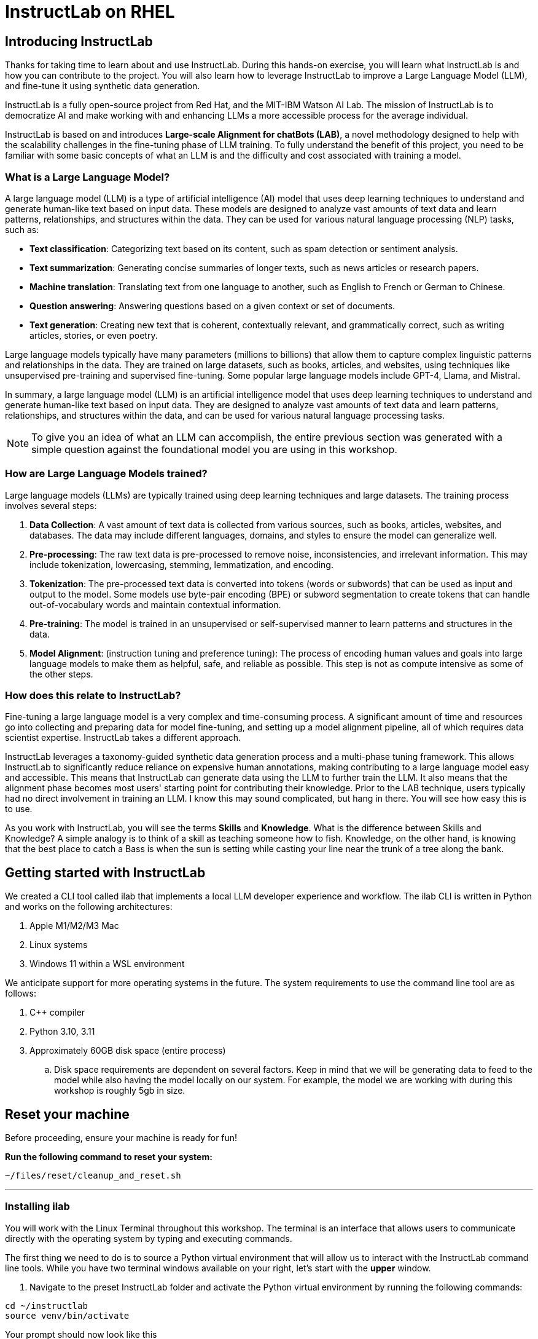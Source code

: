 = InstructLab on RHEL
:experimental: true
:imagesdir: ../assets/images

[#intro]
== Introducing InstructLab

Thanks for taking time to learn about and use InstructLab. During this hands-on exercise, you will learn what InstructLab is and how you can contribute to the project. You will also learn how to leverage InstructLab to improve a Large Language Model (LLM), and fine-tune it using synthetic data generation.

InstructLab is a fully open-source project from Red Hat, and the MIT-IBM Watson AI Lab. The mission of InstructLab is to democratize AI and make working with and enhancing LLMs a more accessible process for the average individual.

InstructLab is based on and introduces **Large-scale Alignment for chatBots (LAB)**, a novel methodology designed to help with the scalability challenges in the fine-tuning phase of LLM training. To fully understand the benefit of this project, you need to be familiar with some basic concepts of what an LLM is and the difficulty and cost associated with training a model.

[#llms]
=== What is a Large Language Model?

A large language model (LLM) is a type of artificial intelligence (AI) model that uses deep learning techniques to understand and generate human-like text based on input data. These models are designed to analyze vast amounts of text data and learn patterns, relationships, and structures within the data. They can be used for various natural language processing (NLP) tasks, such as:

* *Text classification*: Categorizing text based on its content, such as spam detection or sentiment analysis.
* *Text summarization*: Generating concise summaries of longer texts, such as news articles or research papers.
* *Machine translation*: Translating text from one language to another, such as English to French or German to Chinese.
* *Question answering*: Answering questions based on a given context or set of documents.
* *Text generation*: Creating new text that is coherent, contextually relevant, and grammatically correct, such as writing articles, stories, or even poetry.

Large language models typically have many parameters (millions to billions) that allow them to capture complex linguistic patterns and relationships in the data. They are trained on large datasets, such as books, articles, and websites, using techniques like unsupervised pre-training and supervised fine-tuning. Some popular large language models include GPT-4, Llama, and Mistral.

In summary, a large language model (LLM) is an artificial intelligence model that uses deep learning techniques to understand and generate human-like text based on input data. They are designed to analyze vast amounts of text data and learn patterns, relationships, and structures within the data, and can be used for various natural language processing tasks.

NOTE: To give you an idea of what an LLM can accomplish, the entire previous section was generated with a simple question against the foundational model you are using in this workshop.

[#how_trained]
=== How are Large Language Models trained?

Large language models (LLMs) are typically trained using deep learning techniques and large datasets. The training process involves several steps:

. *Data Collection*: A vast amount of text data is collected from various sources, such as books, articles, websites, and databases. The data may include different languages, domains, and styles to ensure the model can generalize well.
. *Pre-processing*: The raw text data is pre-processed to remove noise, inconsistencies, and irrelevant information. This may include tokenization, lowercasing, stemming, lemmatization, and encoding.
. *Tokenization*: The pre-processed text data is converted into tokens (words or subwords) that can be used as input and output to the model. Some models use byte-pair encoding (BPE) or subword segmentation to create tokens that can handle out-of-vocabulary words and maintain contextual information.
. *Pre-training*: The model is trained in an unsupervised or self-supervised manner to learn patterns and structures in the data.
. *Model Alignment*: (instruction tuning and preference tuning): The process of encoding human values and goals into large language models to make them as helpful, safe, and reliable as possible. This step is not as compute intensive as some of the other steps. 

[#instructlab]
=== How does this relate to InstructLab?

Fine-tuning a large language model is a very complex and time-consuming process. A significant amount of time and resources go into collecting and preparing data for model fine-tuning, and setting up a model alignment pipeline, all of which requires data scientist expertise. InstructLab takes a different approach.

InstructLab leverages a taxonomy-guided synthetic data generation process and a multi-phase tuning framework. This allows InstructLab to significantly reduce reliance on expensive human annotations, making contributing to a large language model easy and accessible. This means that InstructLab can generate data using the LLM to further train the LLM. It also means that the alignment phase becomes most users' starting point for contributing their knowledge.  Prior to the LAB technique, users typically had no direct involvement in training an LLM. I know this may sound complicated, but hang in there. You will see how easy this is to use.

As you work with InstructLab, you will see the terms **Skills** and **Knowledge**.  What is the difference between Skills and Knowledge? A simple analogy is to think of a skill as teaching someone how to fish. Knowledge, on the other hand, is knowing that the best place to catch a Bass is when the sun is setting while casting your line near the trunk of a tree along the bank.

[#getting_started]
== Getting started with InstructLab

We created a CLI tool called ilab that implements a local LLM developer experience and workflow. The ilab CLI is written in Python and works on the following architectures:

. Apple M1/M2/M3 Mac
. Linux systems
. Windows 11 within a WSL environment

We anticipate support for more operating systems in the future. The system requirements to use the command line tool are as follows:

. C++ compiler
. Python 3.10, 3.11
. Approximately 60GB disk space (entire process)
.. Disk space requirements are dependent on several factors. Keep in mind that we will be generating data to feed to the model while also having the model locally on our system. For example, the model we are working with during this workshop is roughly 5gb in size.

// This reset section needs to go away after techxchange
== Reset your machine

Before proceeding, ensure your machine is ready for fun!

**Run the following command to reset your system:**
[source,console,role=execute,subs=attributes+]
----
~/files/reset/cleanup_and_reset.sh
----

---

[#installation]
=== Installing ilab

You will work with the Linux Terminal throughout this workshop. The terminal is an interface that allows users to communicate directly with the operating system by typing and executing commands. 

The first thing we need to do is to source a Python virtual environment that will allow us to interact with the InstructLab command line tools. While you have two terminal windows available on your right, let's start with the *upper* window.

. Navigate to the preset InstructLab folder and activate the Python virtual environment by running the following commands:


[source,console,role=execute,subs=attributes+]
----
cd ~/instructlab
source venv/bin/activate
----

.Your prompt should now look like this

[source,console]
----
(venv) [instruct@instructlab instructlab]$ 
----

[start=2]
. Install the command line tool using the pip command


[source,console,role=execute,subs=attributes+]
----
pip3 install git+https://github.com/instructlab/instructlab.git@v0.19.3
----


NOTE: `pip install` should process quickly because InstructLab is pre-installed in your environment.

[start=3]
. From your venv environment, verify ilab is installed correctly by running the ilab command.


[source,console,role=execute,subs=attributes+]
----
ilab
----


You can verify the version of your installation as well by running:

[source,console,role=execute,subs=attributes+]
----
ilab --version
----


Assuming that everything has been installed correctly, you should see the following output:


[source,console]
----
Usage: ilab [OPTIONS] COMMAND [ARGS]...


  CLI for interacting with InstructLab.


  If this is your first time running ilab, it's best to start with `ilab config init`
  to create the environment.


Options:
  --config PATH  Path to a configuration file.  [default: /home/instruct/.config/instructlab/config.yaml]
  -v, --verbose  Enable debug logging (repeat for even more verbosity)
  --version      Show the version and exit.
  --help         Show this message and exit.

Commands:
  config    Command Group for Interacting with...
  data      Command Group for Interacting with...
  model     Command Group for Interacting with...
  system    Command group for all system-related...
  taxonomy  Command Group for Interacting with...

Aliases:
  chat      model chat
  generate  data generate
  serve     model serve
  train     model train
----


*Congratulations!* You now have everything installed and are ready to dive into the world of LLM alignment!

[#configuration]
=== Configuring ilab

Now that we know that the command-line interface `ilab` is working correctly, the next thing we need to do is initialize the local environment so that we can begin working with the model. This is accomplished by issuing a simple init command.


Step 1: In the same terminal window, initialize ilab by running the following command:

[source,console,role=execute,subs=attributes+]
----
ilab config init
----

You should see the following output (press kbd:[ENTER] for defaults):

[source,console]
----
Welcome to InstructLab CLI. This guide will help you to setup your environment.
Please provide the following values to initiate the environment [press Enter for defaults]:
Path to taxonomy repo [/home/instruct/.local/share/instructlab/taxonomy]:
----

NOTE: You may hit kbd:[ENTER] for all default settings.

[source,console]
----
Path to your model [/home/instruct/.cache/instructlab/models/merlinite-7b-lab-Q4_K_M.gguf]: 
Generating `/home/instruct/.config/instructlab/config.yaml`...
Detecting Hardware...
We chose Nvidia 1x L4 as your designated training profile. This is for systems with 24 GB of vRAM.
This profile is the best approximation for your system based off of the amount of vRAM. We modified it to match the number of GPUs you have.
Is this profile correct? [Y/n]: Y
----

Type `Y` as shown above or press kbd:[ENTER] to accept the training profile configuration. **For this lab**, we are using a single NVIDIA A10 GPU and this training profile is appropriate.

[source,console]
----
Initialization completed successfully, you're ready to start using `ilab`. Enjoy!
----

** Several things happen during the initialization phase: A default taxonomy is created on the local file system, and a configuration file (config.yaml) is created in the 'home/instruct/.config/instructlab/' directory.
* The config.yaml file contains defaults we will use during this workshop. After this workshop, when you begin playing around with InstructLab, it is important to understand the contents of the configuration file so that you can tune the parameters to your liking.

[#download]
=== Download the models

With the InstructLab environment configured, you will now download two different quantized (compressed and optimized) models to your local directory. Granite will be used as a model server for API requests, and Merlinite will help create synthetic data to train a new model.

*Step 1*: Run the `ilab model download` command in the same **upper** terminal window.

First let's download Granite:

[source,console,role=execute,subs=attributes+]
----
ilab model download --repository instructlab/granite-7b-lab-GGUF --filename=granite-7b-lab-Q4_K_M.gguf
----

One more time, let's pull down Merlinite:

[source,console,role=execute,subs=attributes+]
----
ilab model download --repository instructlab/merlinite-7b-lab-GGUF --filename=merlinite-7b-lab-Q4_K_M.gguf
----

The `ilab model download`` command downloads a model from the HuggingFace InstructLab organization that we will use for this workshop. 

The output after each download command should resemble the following:

[source,console]
----
Downloading model from Hugging Face: instructlab/granite-7b-lab-GGUF@main to /home/instruct/.cache/instructlab/models...
Downloading 'granite-7b-lab-Q4_K_M.gguf' to '/home/instruct/.cache/instructlab/models/.cache/huggingface/download/granite-7b-lab-Q4_K_M.gguf.6adeaad8c048b35ea54562c55e454cc32c63118a32c7b8152cf706b290611487.incomplete'
INFO 2024-09-10 16:51:32,740 huggingface_hub.file_download:1908: Downloading 'granite-7b-lab-Q4_K_M.gguf' to '/home/instruct/.cache/instructlab/models/.cache/huggingface/download/granite-7b-lab-Q4_K_M.gguf.6adeaad8c048b35ea54562c55e454cc32c63118a32c7b8152cf706b290611487.incomplete'
granite-7b-lab-Q4_K_M.gguf: 100%|█| 4.08G/4.08G [00:19<00:00, 207
Download complete. Moving file to /home/instruct/.cache/instructlab/models/granite-7b-lab-Q4_K_M.gguf
INFO 2024-09-10 16:51:52,562 huggingface_hub.file_download:1924: Download complete. Moving file to /home/instruct/.cache/instructlab/models/granite-7b-lab-Q4_K_M.gguf
----

Now the models are downloaded, we can serve and chat with the Granite model. Serving the model simply means we are going to run a server that will allow other programs to interact with the data similar to making an API call. 

[#serve]
=== Serving the model

Let's serve the model by running the following command in the same terminal window:

[source,console,role=execute,subs=attributes+]
----
ilab model serve --model-path /home/instruct/.cache/instructlab/models/granite-7b-lab-Q4_K_M.gguf
----

As you can see, the serve command can take an optional `-–model-path` argument. In this case, we want to serve the Granite model. If no model path is provided, the default value from the `config.yaml` file will be used. 

Once the model is served and ready, you’ll see the following output:

[source,console,subs=quotes]
----
INFO 2024-09-10 18:12:09,459 instructlab.model.serve:145: Using model '/home/instruct/.cache/instructlab/models/granite-7b-lab-Q4_K_M.gguf' with -1 gpu-layers and 4096 max context size.
INFO 2024-09-10 18:12:09,459 instructlab.model.serve:149: Serving model '/home/instruct/.cache/instructlab/models/granite-7b-lab-Q4_K_M.gguf' with llama-cpp
INFO 2024-09-10 18:12:16,023 instructlab.model.backends.llama_cpp:250: Replacing chat template:
 {% for message in messages %}
{% if message['role'] == 'user' %}
{{ '<|user|>
' + message['content'] }}
{% elif message['role'] == 'system' %}
{{ '<|system|>
' + message['content'] }}
{% elif message['role'] == 'assistant' %}
{{ '<|assistant|>
' + message['content'] + eos_token }}
{% endif %}
{% if loop.last and add_generation_prompt %}
{{ '<|assistant|>' }}
{% endif %}
{% endfor %}
INFO 2024-09-10 18:12:16,026 instructlab.model.backends.llama_cpp:193: Starting server process, press CTRL+C to shutdown server...
INFO 2024-09-10 18:12:16,026 instructlab.model.backends.llama_cpp:194: After application startup complete see http://127.0.0.1:8000/docs for API.
----

*WOOHOO!* You just served the model for the first time and are ready to test out your work so far by interacting with the LLM. We are going to accomplish this by chatting with the model.

[#chat]
=== Chat with the model

Because you’re serving the model in one terminal window, you will have to use a separate terminal window and re-activate your Python virtual environment to run the `ilab chat` command and communicate with the model you are serving.

. In the *bottom* terminal window, issue the following commands:

[source,console,role=execute,subs=attributes+]
----
cd ~/instructlab
source venv/bin/activate
----

.Your prompt should now look like this
[source,console]
----
(venv) [instruct@instructlab instructlab]$ 
----

[start=2]
. Now that the environment is sourced, you can begin a chat session with the `ilab chat` command:


[source,console,role=execute,subs=attributes+]
----
ilab model chat -m /home/instruct/.cache/instructlab/models/granite-7b-lab-Q4_K_M.gguf
----


You should see a chat prompt like the example below.

[source,console]
----
╭───────────────────────────────────────────────────────────────────────────╮
│ Welcome to InstructLab Chat w/ GRANITE-7B-LAB-Q4_K_M.GGUF (type /h for help)                                                                                                                                      
╰───────────────────────────────────────────────────────────────────────────╯
>>> 
----

[start=3]
. At this point, you can interact with the model by asking it a question. Example:

[source,console,role=execute,subs=attributes+]
----
What is OpenShift in 20 words or less?  
----

Wait, wut? That was AWESOME!!!!! You now have your own local LLM running on this machine. That was pretty easy, huh?


[#changing_model]
== Enhancing a LLM with InstructLab
Now that you have a working environment, let’s examine the model's abilities by asking it a question related to the Instructlab project. 

Ask the model the following question using the current ilab chat session in the **bottom** terminal:

[source,console,role=execute,subs=attributes+]
----
What is the Instructlab project?
----
.The answer will almost certainly be incorrect, as shown in the following example output:

[source,console]
----
The Instructlab project, also known as the "Integrated Infrastructure Initiative for Life Sciences," is a collaborative effort between several European 
research institutions, companies, and universities aimed at improving the training and skill development of life sciences professionals. The project focuses
on creating innovative training programs, workshops, and online courses that cover topics such as biotechnology, bioinformatics, and life sciences research 
methods.
----

NOTE: LLMs by nature are non-deterministic. This means that even with the same prompt input, the model will produce varying responses. So, your results may vary.

Wow, that was both pretty awesome and sad at the same time! Kudos for it generating a response that appears to be very accurate and it was very confident in doing so. However, it is incorrect. The description of the Instructlab project was completely wrong and although it looks detailed, some of the information it generated is not about this particular project. These errors are often referred to as “hallucinations” in the LLM space.

Model alignment (like you’re about to do) is one of the ways to improve a model’s answers and avoid hallucinations. In this workshop, we are going to focus on adding a new knowledge to the model so that it knows more about the Instructlab project.

Let’s get to work!

When you are done exploring the model, **exit the chat** by issuing the exit command within in the chat session:

[source,console,role=execute,subs=attributes+]
----
exit 
----

In the other terminal window, quit serving the Granite model by typing kbd:[CTRL+C]

This is where the real fun begins! We are now going to improve the model by leveraging the Taxonomy structure that is part of the InstructLab project.

[#taxonomy]
=== Understanding the Taxonomy

InstructLab uses a novel synthetic data-based alignment tuning method for Large Language Models (LLMs.) The "Lab" in InstructLab stands for **L**arge-scale **A**lignment for Chat **B**ots.

The LAB method is driven by taxonomies, which are largely created manually and with care.

InstructLab crowdsources the process of tuning and improving models by collecting two types of data: **knowledge** and **skills**, in the new InstructLab open source community. These submissions are collected in a taxonomy of YAML files to be used in the synthetic data generation process. To help you understand the directory structure of a taxonomy, please refer to the following image.
  
image::taxonomy.png[]

We are now going to leverage the taxonomy structure to teach the model about the InstructLab project.

=== Navigate to the taxonomy directory

Use the **bottom** terminal and ensure you have exited the chat session by typing `exit`.

[source,console,role=execute,subs=attributes+]
----
cd /home/instruct/.local/share/instructlab
tree taxonomy | head -n 10
----

.You should see the taxonomy directory listed as shown below:
[source,texinfo]
----
taxonomy
├── CODE_OF_CONDUCT.md
├── compositional_skills
│   ├── arts
│   ├── engineering
│   ├── geography
│   ├── grounded
│   │   ├── arts
│   │   ├── engineering
│   │   ├── geography
----

Now, we need to create a directory where we can place our files.

=== Create a directory to add new knowledge

[source,console,role=execute,subs=attributes+]
----
mkdir -p /home/instruct/.local/share/instructlab/taxonomy/knowledge/instructlab/overview
----

[#add_qna]
=== Add a new knowledge

The way the taxonomy approach works is that we provide a file, named `qna.yaml`, that contains a sample data set of questions and answers. This data set will be used in the process of creating many more synthetic data examples, enough to fully influence the model's output. The important thing to understand about the `qna.yaml` file is that it must follow a specific schema for InstructLab to use it to synthetically generate more examples. 

The `qna.yaml` file is placed in a folder within the `knowledge` subdirectory of the taxonomy directory. It is placed in a folder with an appropriate name that is aligned with the data topic, as you will see in the below command.

Instead of having to type a bunch of information in by hand, simply run the following command to copy the `qna.yaml` file to your taxonomy directory:

[source,console,role=execute,subs=attributes+]
----
cp -av ~/files/instructlab_knowledge/qna.yaml /home/instruct/.local/share/instructlab/taxonomy/knowledge/instructlab/overview
----

You can then verify the file was correctly copied by issuing the following command which will display the first 10 lines of the file:

[source,console,role=execute,subs=attributes+]
----
head /home/instruct/.local/share/instructlab/taxonomy/knowledge/instructlab/overview/qna.yaml
----

During this workshop, we don’t expect you to type all of this information in by hand - we are including the content here for your reference. 

[source,yaml]
----
---
version: 3
created_by: instructlab-team
domain: instructlab
seed_examples:
  - context: |
      InstructLab is a model-agnostic open source AI project that facilitates
      contributions to Large Language Models (LLMs).
      We are on a mission to let anyone shape generative
      AI by enabling contributed updates to existing
      LLMs in an accessible way. Our community welcomes all those who
      would like to help us enable everyone to shape
      the future of generative AI.
    questions_and_answers:
      - question: |
          What is InstructLab?
        answer: |
          InstructLab is an open source AI project
          that faciliates contributions to Large Language Models (LLMs).
      - question: |
          Can anyone contribute to InstructLab?
        answer: |
          Yes, the community welcomes everyone
          interested in generative AI.
      - question: |
          What is the mission of InstructLab?
        answer: |
          We are on a mission to let anyone
          shape generative AI by enabling contributed
          updates to existing LLMs in an accessible way.
          Our community welcomes all those who
          would like to help us enable everyone
          to shape the future of generative AI.
  - context: |
      There are many projects rapidly embracing
      and extending permissively licensed AI models,
      but they are faced with three main challenges:
      contribution to LLMs is not possible directly.
      They show up as forks, which forces consumers
      to choose a "best-fit" model that isn't easily extensible.
      Also, the forks are expensive for model
      creators to maintain.
      The ability to contribute ideas is limited
      by a lack of AI/ML expertise. One has to learn how
      to fork, train, and refine models to
      see their idea move forward. This is a high
      barrier to entry. There is no direct
      community governance or best practice around
      review, curation, and distribution of forked models.
      InstructLab is here to solve these problems.
    questions_and_answers:
      - question: |
          What are some challenges of contributing
          to or extending existing open LLMs?
        answer: |
          First, you cannot contribute directly,
          they show up as forks, which forces consumers
          to choose a "best-fit" model that isn't easily extensible.
          Secondly, the ability to contribute is
          limited by the lack of AI/ML expertise.
      - question: |
          What makes it hard to contribute changes to AI models?
        answer: |
          The lack of AI/ML expertise creates a high barrier to entry.
      - question: |
          What problems is Instructlab aiming to solve?
        answer: |
          There are many projects rapidly embracing and extending
          permissively licensed AI models, but they are faced with three
          main challenges like Contribution to LLMs is not possible directly.
          They show up as forks, which forces consumers to choose a “best-fit”
          model that is not easily extensible. Also, the forks are expensive
          for model creators to maintain. The ability to contribute ideas is
          limited by a lack of AI/ML expertise. One has to learn how to fork,
          train, and refine models to see their idea move forward.
          This is a high barrier to entry. There is no direct community
          governance or best practice around review, curation, and
          distribution of forked models.
  - context: |
      Check out the [Community README]
      (https://github.com/instructlab/community/blob/main/README.md)
      to get started with using and contributing
      to the project. You may wish to read through the
      [project's FAQ]
      (https://github.com/instructlab/community/blob/main/FAQ.md)
      to get more familiar
      with all aspects of InstructLab.
      If you want to jump right in, head to the
      [`ilab` documentation]
      (https://github.com/instructlab/instructlab/blob/main/README.md)
      to get InstructLab set up and running.
      Learn more about the [skills and knowledge]
      (https://github.com/instructlab/taxonomy/blob/main/README.md)
      you can add to models.
      You can find all the ways to collaborate with
      project maintainers and your fellow users
      of InstructLab beyond GitHub by visiting
      our [project collaboration]
      (https://github.com/instructlab/community/blob/main/Collaboration.md)
      page. When you are ready to make a contribution to the project,
      please take a few minutes to look over our
      [contribution guidelines]
      (https://github.com/instructlab/community/blob/main/CONTRIBUTING.md)
      to ensure your contribution is aligned with the project policies.
    questions_and_answers:
      - question: |
          How can I learn more about contributing to the project?
        answer: |
          Check out the [Community README]
          (https://github.com/instructlab/community/blob/main/README.md)
          to get started with using and contributing
          to the project. You may wish to read through the
          [project's FAQ]
          (https://github.com/instructlab/community/blob/main/FAQ.md)
          to get more familiar
          with all aspects of InstructLab.
      - question: |
          How do I set up InstructLab?
        answer: |
          If you want to jump right in, head to the
          [`ilab` documentation]
          (https://github.com/instructlab/instructlab/blob/main/README.md)
          to get InstructLab set up and running.
      - question: |
          I'm ready to contribute to the project.
        answer: |
          When you are ready to make a contribution to the project,
          please take a few minutes to look
          over our [contribution guidelines]
          (https://github.com/instructlab/community/blob/main/CONTRIBUTING.md)
          You can find all the ways to collaborate
          with project maintainers and your fellow
          users of InstructLab beyond GitHub by visiting
          our [project collaboration]
          (https://github.com/instructlab/
          community/blob/main/Collaboration.md) page.
  - context: |
      For folks getting started with all things
      InstructLab, it may be easiest for you
      to join one of our community meetings
      and speak with project maintainers
      and other InstructLab collaborators live.
      You can find details on all of our community meetings,
      including our open office hours each Thursday,
      in our detailed [Project Meetings documentation]
      (https://github.com/instructlab/community/blob/main/Collaboration.md#project-meetings).
      Everyone is welcome and encouraged to
      attend if they will find value in joining.
      Please note that some meetings are recorded and the recordings
      [published in our project YouTube channel]
      (https:// www.youtube.com/@InstructLab/playlists).
      The meeting host will advise all attendees
      if the meeting is being recorded. If you
      prefer to join camera off or dial in via phone
      so as to not be actively recorded and/or you
      prefer not to be on camera during meetings, that is absolutely no
      problem.
    questions_and_answers:
      - question: |
          How can I get involved in the community?
        answer: |
          You can join our community meetings.
          You can find details on all of our community meetings,
          including our open office hours each
          Thursday, in our detailed [Project Meetings documentation]
          (https://github.com/instructlab/community/blob/main/Collaboration.md#project-meetings).
      - question: |
          What is an easy way to get involved?
        answer: |
          For folks getting started with all things InstructLab,
          it may be easiest for you to join one of our community meetings
          and speak with project maintainers
          and other InstructLab collaborators live.
      - question: |
          How can I interact with other InstructLab community members?
        answer: |
          You can join our community meetings or office hours.
          You can find more details in our [Project Meetings documentation]
          (https://github.com/instructlab/community/blob/main/Collaboration.md#project-meetings).
  - context: |
      InstructLab uses a novel synthetic data-based alignment
      tuning method for Large Language Models (LLMs.)
      The "lab" in InstructLab stands for [**L**arge-Scale
      **A**lignment for Chat**B**ots](https://arxiv.org/abs/2403.01081).
      The InstructLab project is sponsored by Red Hat.
      InstructLab was originally created by engineers
      from Red Hat and IBM Research.
      The infrastructure used to regularly train models
      based on new contributions from the
      community is donated and maintained by IBM.
    questions_and_answers:
      - question: |
          Who created InstructLab?
        answer: |
          InstructLab was created by engineers
          from Red Hat and IBM Research.
      - question: |
          How does InstructLab fine-tune LLMs?
        answer: |
          InstructLab uses a novel synthetic data-based alignment
          tuning method for Large Language Models (LLMs).
      - question: |
          What is the LAB method?
        answer: |
          The LAB method stands for Large-Scale Alignment for ChatBots.
document_outline: |
  Details on the InstructLab community project.
document:
  repo: https://github.com/rhai-code/instructlab_knowledge
  commit: a454cdb34c37968fc02f15faf1441f7e2eec44e6
  patterns:
    - instructlab.md
----

. `**version**`: The version of the qna.yaml file, this is the format of the file used for SDG. The value must be the number 3.
. `**created_by**`: Your GitHub username.
. `**domain**`: Specify the category of the knowledge.
. `**seed_examples**`: A collection of key/value entries.
.. `**context**`: A chunk of information from the knowledge document. Each qna.yaml needs five context blocks and has a maximum word count of 500 words.
.. `**questions_and_answers**`: The parameter that holds your questions and answers
... `**question**`: Specify a question for the model. Each qna.yaml file needs at least three question and answer pairs per context chunk with a maximum word count of 250 words.
... `**answer**`: Specify the desired answer from the model. Each qna.yaml file needs at least three question and answer pairs per context chunk with a maximum word count of 250 words.
. `**document_outline**`: Describe an overview of the document your submitting.
. `**document**`: The source of your knowledge contribution.
.. `**repo**`: The URL to your repository that holds your knowledge markdown files.
.. `**commit**`: The SHA of the commit in your repository with your knowledge markdown files.
.. `**patterns**`: A list of glob patterns specifying the markdown files in your repository. Any glob pattern that starts with *, such as *.md, must be quoted due to YAML rules. For example, *.md.

Now it's time to verify that this new data is curated properly.

[#verify]
=== Verify your new knowledge addition

InstructLab allows you to validate your taxonomy files before generating additional data. You can accomplish this by using the `ilab taxonomy diff` command as shown below:

NOTE: Make sure you are still in the virtual environment indicated by the (venv) on the command line. If not, source the `venv/bin/activate` file again.

[source,console,role=execute,subs=attributes+]
----
ilab taxonomy diff
----
.You should see the following output:
[source,console]
----
knowledge/instructlab/overview/qna.yaml
Taxonomy in /home/instruct/.local/share/instructlab/taxonomy is valid :)
----

[#sdg]
=== Generate synthetic data

Okay, so far so good. Now, let’s move on to the AWESOME part. We are going to use our taxonomy, which contains our `qna.yaml` file, to have the LLM automatically generate more examples. The generate step can often take a while and is dependent on your hardware and the amount of synthetic data that you want to generate. 

InstructLab will generate X number of additional questions and answers based on the samples provided. To give you an idea, it takes 7 minutes when running the default full synthetic data generation pipeline at a scale factor of 30. This can take around 15 minutes using Apple Silicon and depends on many factors. You could customize the scale factor or run a simple pipeline to take less time or if you have lesser hardware, but it is not recommended as it will not generate the optimal output.

However, for the purpose of this workshop we will only generate a small amount of additional samples to give you a sense of how it works.

NOTE: In the **upper** terminal window, ensure that the Granite model is no longer deployed by hitting kbd:[CTRL+C]

We will now run the command (in the second, **bottom** Terminal) to generate the synthetic data. The merlinite model will serve as the **teacher** model:

[source,console,role=execute,subs=attributes+]
----
ilab data generate --model /home/instruct/.cache/instructlab/models/merlinite-7b-lab-Q4_K_M.gguf --sdg-scale-factor 5 --gpus 1
----

After running this command, the magic begins!

NOTE: You will see an `AssertionError` thrown before the SDG process begins. This does not impact the process so please continue without worry.

InstructLab is now synthetically generating data based on the seed data you provided in the `qna.yaml` file.

You will see output on your screen indicating the data is being generated, like below:

[source,console]
----
INFO 2024-10-21 02:01:23,450 instructlab.sdg.llmblock:51: LLM server supports batched inputs: False
INFO 2024-10-21 02:01:23,450 instructlab.sdg.pipeline:197: Running block: gen_knowledge
INFO 2024-10-21 02:01:23,450 instructlab.sdg.pipeline:198: Dataset({
    features: ['icl_document', 'document', 'document_outline', 'domain', 'icl_query_1', 'icl_query_2', 'icl_query_3', 'icl_response_1', 'icl_response_2', 'icl_response_3'],
    num_rows: 10
})
----

This will take several minutes to complete.

Once the process completes and we have generated additional data, we can use the `ilab model train` command to incorporate this dataset with the model.

If you are curious to view the data generated, the SDG process creates a jsonl file located in the `/home/instruct/.local/share/instructlab/datasets` directory named **knowledge_train_msgs[TIMESTAMP].jsonl**

Feel free to explore. You must input your exact file name in the following command:

[source,console]
----
cat /home/instruct/.local/share/instructlab/datasets/knowledge_train_msgs[YOUR_TIMESTAMP].jsonl
----

Now that we have generated additional data, we would now use the ilab train command to incorporate this data set with the model.

NOTE: Using a scale factor of 5 is generally not enough synthetic data to effectively impact the knowledge or skill of a model. However, due to time constraints of this workshop, the goal is to simply show you how this works using real commands. You would typically want to use a scale factor of 30 which is the default value to train the model effectively.

Once the new data has been generated, the next step is to train the model with the updated knowledge. This is performed with the `ilab model train` command.

NOTE: Training using the newly generated data is a time and resource intensive task. Depending on the number of epochs desired, internet connection for safetensor downloading, and other factors, it can take many hours and is highly dependent on the hardware used. 

[#serve_new_model]
== Serving the new model

Due to the time constraints of this lab, we will not actually be training the model! This would require a full-scale synthetic data generation process and a training run that could take many hours. You probably have smoewhere else you need to be, so we are going to show you the end results without making you wait.

We have provided a model that has already been through this process in your demo system. First, if you have any processes running in either terminal window, type kbd:[CTRL+C] to exit. In order to serve the newly trained model you can now run the following in the *upper* command window:

[source,console,role=execute,subs=attributes+]
----
ilab model serve --model-path /home/instruct/files/ggml-ilab-pretrained-Q4_K_M.gguf
----

Start up another chat session with this newly served model in the **other** terminal where the model is not being served. You will add the kbd:[--greedy-mode] flag to minimize any potential response randomness or variation in the generated response:

[source,console,role=execute,subs=attributes+]
----
ilab model chat --greedy-mode -m ~/files/ggml-ilab-pretrained-Q4_K_M.gguf
----

Verify the results by entering in the original prompt again:

[source,console,role=execute,subs=attributes+]
----
What is the Instructlab project?
----

The answer should be better and more accurate! If all went right, and I am sure it did ;) the output should look something like this: (keep in mind that your output will look different due to the nature of large language models)


[source,console]
----
The Instructlab project is a cutting-edge research initiative driven by the community of developers who collaborate on the project. The
primary goal of Instructlab is to create a robust, versatile, and accessible foundation for various generative AI applications, including
text-to-text, text-to-image, and other generative tasks. This open-source platform fosters collaboration, innovation, and development across
different generative AI technologies, making it easier for developers to contribute, learn, and grow together. Instructlab's collaborative
spirit encourages its community members to share ideas, discuss challenges, and work towards solving them together, ultimately advancing the
field of generative AI as a whole. By working together, we can create a future where generative AI technology is accessible, powerful, and
beneficial to everyone. The Instructlab community's dedication to collaboration, transparency, and open-source development has already made
significant strides in the generative AI landscape, and its impact on the future of technology will continue to grow. To stay updated on the
latest developments, join the community, contribute, or simply explore the platform, and help shape the future of generative AI with us!
----

Woohoo young padawan, mission accomplished.

// This reset section needs to go away after techxchange
== Reset your machine

Before we wrap up, ensure your machine is ready the next person!

**Run the following command to reset your system:**
[source,console,role=execute,subs=attributes+]
----
~/files/reset/cleanup_and_reset.sh
----

[#conclusion]
== Conclusion

You’ve successfully got ilab up and running. SUCCESS! Breathe in for a bit. We’re proud of you, and I dare say you’re an AI Engineer now. You’re probably wondering what the next steps are, and frankly, your guess is as good as mine, but let me give you some suggestions.

Start playing with both skill and knowledge additions. This is to give something "new" to the model. You give it a chunk of data, something it doesn’t know about, and then train it on that. How could InstructLab-trained models help at your company? Which friend will you brag to first?
rg
As you can see, InstructLab is pretty straightforward and most of the time you spend will be creating the new taxonomy content.

Again, we’re so happy you made it this far, and remember if you have questions we are here to help, and are excited to see what you come up with!

Please visit the official project github at link:https://github.com/instructlab[https://github.com/instructlab] and check out the community repo to learn about how to get involved with the upstream community!
